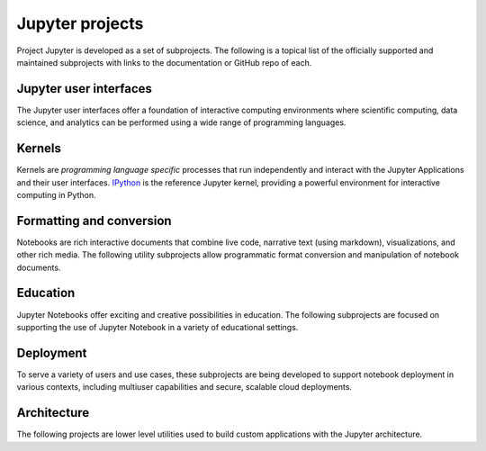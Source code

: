 .. _subprojects:

================
Jupyter projects
================

Project Jupyter is developed as a set of subprojects. The following is a topical
list of the officially supported and maintained subprojects with links to the
documentation or GitHub repo of each.



Jupyter user interfaces
-----------------------

The Jupyter user interfaces offer a foundation of interactive computing
environments where scientific computing, data science, and analytics can be
performed using a wide range of programming languages.


.. glossary::

    `Jupyter Notebook <https://jupyter-notebook.readthedocs.io/en/latest/>`__
        Web-based application for authoring documents that combine live-code
        with narrative text, equations and visualizations.
        `Documentation <https://jupyter-notebook.readthedocs.io/en/latest/>`__ |
        `Repo <https://github.com/jupyter/notebook>`__

    `Jupyter Console <https://jupyter-console.readthedocs.io/en/latest/>`__
        Terminal based console for interactive computing.
        `Documentation <https://jupyter-console.readthedocs.io/en/latest/>`__ |
        `Repo <https://github.com/jupyter/jupyter_console>`__

    `Jupyter QtConsole <https://jupyter.org/qtconsole/stable/>`__
        Qt application for interactive computing with rich output.
        `Documentation <https://jupyter.org/qtconsole/stable/>`__ |
        `Repo <https://github.com/jupyter/qtconsole>`__


Kernels
-------

Kernels are `programming language specific` processes that run independently
and interact with the Jupyter Applications and their user interfaces. `IPython <https://ipython.org>`__ is the reference Jupyter kernel, providing a
powerful environment for interactive computing in Python.

.. glossary::

    `IPython <https://ipython.org>`__
        interactive computing in Python.
        `Documentation <http://ipython.readthedocs.io/en/stable/>`__ |
        `Repo <https://github.com/ipython/ipython>`__

    `ipywidgets <https://ipywidgets.readthedocs.io/en/latest/>`__
        interactive widgets for Python in the Jupyter Notebook.
        `Documentation <https://ipywidgets.readthedocs.io/en/latest/>`__ |
        `Repo <https://github.com/ipython/ipywidgets>`__

    `ipyparallel <https://ipyparallel.readthedocs.io/en/latest/>`__
        lightweight parallel computing in Python offering seamless notebook integration.
        `Documentation <https://ipyparallel.readthedocs.io/en/latest/>`__ |
        `Repo <https://github.com/ipython/ipyparallel>`__

.. seealso::

      `Jupyter kernels <https://github.com/ipython/ipython/wiki/IPython-kernels-for-other-languages>`_
      for a full list of kernels available for other languages. Many of
      these kernels are developed by third parties and may or may not be stable.


Formatting and conversion
-------------------------

Notebooks are rich interactive documents that combine live code, narrative text
(using markdown), visualizations, and other rich media. The following utility
subprojects allow programmatic format conversion and manipulation of notebook documents.

.. glossary::

    `nbconvert <https://nbconvert.readthedocs.io/en/latest/>`__
        Convert dynamic notebooks to static formats such as HTML, Markdown,
        LaTeX/PDF, and reStrucuredText.
        `Documentation <https://nbconvert.readthedocs.io/en/latest/>`__ |
        `Repo <https://github.com/jupyter/nbconvert>`__

    `nbformat <https://nbformat.readthedocs.io/en/latest/>`__
        Work with notebook documents programmatically.
        `Documentation <https://nbformat.readthedocs.io/en/latest/>`__ |
        `Repo <https://github.com/jupyter/nbformat>`__


Education
---------

Jupyter Notebooks offer exciting and creative possibilities in education. The
following subprojects are focused on supporting the use of Jupyter Notebook in
a variety of educational settings.

.. glossary::

    `nbgrader <https://nbgrader.readthedocs.io/en/stable/>`__
        tools for managing, grading, and reporting of notebook based
        assignments.
        `Documentation <https://nbgrader.readthedocs.io/en/stable/>`__ |
        `Repo <https://github.com/jupyter/nbgrader>`__


Deployment
----------

To serve a variety of users and use cases, these subprojects are being
developed to support notebook deployment in various contexts, including
multiuser capabilities and secure, scalable cloud deployments.

.. glossary::

    `jupyterhub <https://github.com/jupyterhub/jupyterhub>`__
        Multi-user notebook for organizations with pluggable authentication
        and scalability.
        `Documentation <https://jupyterhub.readthedocs.io/en/latest/>`__ |
        `Repo <https://github.com/jupyterhub/jupyterhub>`__

    `jupyter-drive <https://github.com/jupyter/jupyter-drive>`__
        Store notebooks on Google Drive.
        `Documentation <https://github.com/jupyter/jupyter-drive>`__ |
        `Repo <https://github.com/jupyter/jupyter-drive>`__

    `nbviewer <https://nbviewer.jupyter.org/>`__
        Share notebooks as static HTML on the web.
        `Documentation <https://github.com/jupyter/nbviewer>`__ |
        `Repo <https://github.com/jupyter/nbviewer>`__

    `tmpnb <https://github.com/jupyter/tmpnb>`__
        Create temporary, transient notebooks in the cloud.
        `Documentation <https://github.com/jupyter/tmpnb>`__ |
        `Repo <https://github.com/jupyter/tmpnb>`__

    `tmpnb-deploy <https://github.com/jupyter/tmpnb-deploy>`__
        Deployment tools for tmpnb.
        `Documentation <https://github.com/jupyter/tmpnb-deploy>`__ |
        `Repo <https://github.com/jupyter/tmpnb-deploy>`__

    `dockerspawner <https://github.com/jupyterhub/dockerspawner>`__
        Deploy notebooks for 'jupyterhub' inside Docker containers.
        `Documentation <https://github.com/jupyterhub/dockerspawner>`__ |
        `Repo <https://github.com/jupyterhub/dockerspawner>`__

    `docker-stacks <https://github.com/jupyter/docker-stacks>`__
        Stacks of Jupyter applications and kernels as Docker containers.
        `Documentation <https://github.com/jupyter/docker-stacks>`__ |
        `Repo <https://github.com/jupyter/docker-stacks>`__


Architecture
------------

The following projects are lower level utilities used to build custom
applications with the Jupyter architecture.

.. glossary::

    `jupyter_client <https://jupyter-client.readthedocs.io/en/latest/>`__
        The specification of the Jupyter message protocol and a client library
        in Python.
        `Documentation <https://jupyter-client.readthedocs.io/en/latest/>`__ |
        `Repo <https://github.com/jupyter/jupyter_client>`__

    `jupyter_core <https://jupyter-core.readthedocs.io/en/latest/>`__
        Core functionality and miscellaneous utilities.
        `Documentation <https://jupyter-core.readthedocs.io/en/latest/>`__ |
        `Repo <https://github.com/jupyter/jupyter_core>`__
